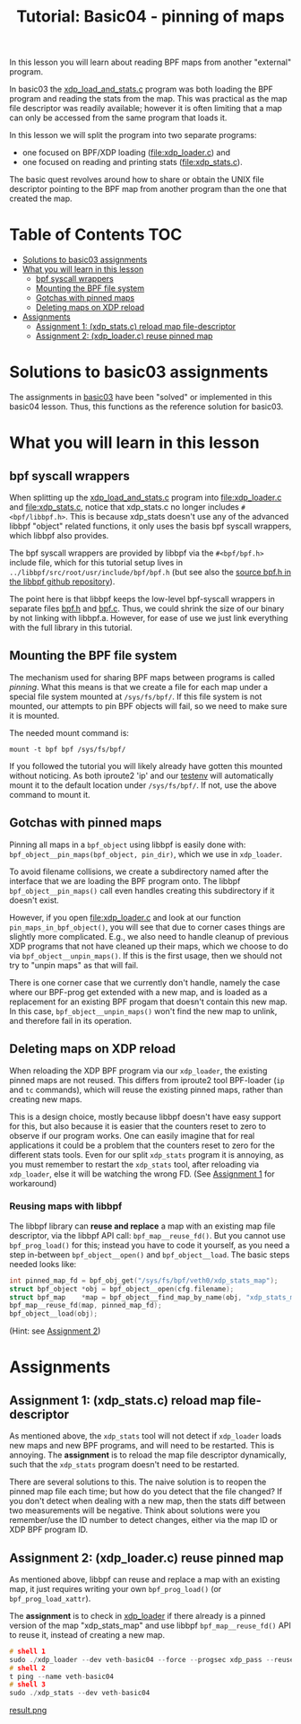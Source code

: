 # -*- fill-column: 76; -*-
#+TITLE: Tutorial: Basic04 - pinning of maps
#+OPTIONS: ^:nil

In this lesson you will learn about reading BPF maps from another "external"
program.

In basic03 the [[file:../basic03-map-counter/xdp_load_and_stats.c][xdp_load_and_stats.c]] program was both loading the BPF program
and reading the stats from the map. This was practical as the map
file descriptor was readily available; however it is often limiting that a
map can only be accessed from the same program that loads it.

In this lesson we will split the program into two separate programs:
 - one focused on BPF/XDP loading ([[file:xdp_loader.c]]) and
 - one focused on reading and printing stats ([[file:xdp_stats.c]]).

The basic quest revolves around how to share or obtain the UNIX
file descriptor pointing to the BPF map from another program than the one
that created the map.

* Table of Contents                                                     :TOC:
- [[#solutions-to-basic03-assignments][Solutions to basic03 assignments]]
- [[#what-you-will-learn-in-this-lesson][What you will learn in this lesson]]
  - [[#bpf-syscall-wrappers][bpf syscall wrappers]]
  - [[#mounting-the-bpf-file-system][Mounting the BPF file system]]
  - [[#gotchas-with-pinned-maps][Gotchas with pinned maps]]
  - [[#deleting-maps-on-xdp-reload][Deleting maps on XDP reload]]
- [[#assignments][Assignments]]
  - [[#assignment-1-xdp_statsc-reload-map-file-descriptor][Assignment 1: (xdp_stats.c) reload map file-descriptor]]
  - [[#assignment-2-xdp_loaderc-reuse-pinned-map][Assignment 2: (xdp_loader.c) reuse pinned map]]

* Solutions to basic03 assignments

The assignments in [[file:../basic03-map-counter][basic03]] have been "solved" or implemented in this basic04
lesson. Thus, this functions as the reference solution for basic03.

* What you will learn in this lesson

** bpf syscall wrappers

When splitting up the [[file:../basic03-map-counter/xdp_load_and_stats.c][xdp_load_and_stats.c]] program into [[file:xdp_loader.c]]
and [[file:xdp_stats.c]], notice that xdp_stats.c no longer includes
=#<bpf/libbpf.h>=. This is because xdp_stats doesn't use any of the advanced
libbpf "object" related functions, it only uses the basis bpf syscall
wrappers, which libbpf also provides.

The bpf syscall wrappers are provided by libbpf via the =#<bpf/bpf.h>=
include file, which for this tutorial setup lives in
=../libbpf/src/root/usr/include/bpf/bpf.h= (but see also the [[https://github.com/libbpf/libbpf/blob/master/src/bpf.h][source bpf.h in
the libbpf github repository]]).

The point here is that libbpf keeps the low-level bpf-syscall wrappers in
separate files [[https://github.com/libbpf/libbpf/blob/master/src/bpf.h][bpf.h]] and [[https://github.com/libbpf/libbpf/blob/master/src/bpf.c][bpf.c]]. Thus, we could shrink the size of our binary
by not linking with libbpf.a. However, for ease of use we just link
everything with the full library in this tutorial.

** Mounting the BPF file system

The mechanism used for sharing BPF maps between programs is called
/pinning/. What this means is that we create a file for each map under a
special file system mounted at =/sys/fs/bpf/=. If this file system is not
mounted, our attempts to pin BPF objects will fail, so we need to make sure
it is mounted.

The needed mount command is:
#+begin_example
 mount -t bpf bpf /sys/fs/bpf/
#+end_example

If you followed the tutorial you will likely already have gotten this
mounted without noticing. As both iproute2 'ip' and our [[file:../testenv][testenv]] will
automatically mount it to the default location under =/sys/fs/bpf/=.
If not, use the above command to mount it.

** Gotchas with pinned maps

Pinning all maps in a =bpf_object= using libbpf is easily done with:
=bpf_object__pin_maps(bpf_object, pin_dir)=, which we use in =xdp_loader=.

To avoid filename collisions, we create a subdirectory named after the
interface that we are loading the BPF program onto. The libbpf
=bpf_object__pin_maps()= call even handles creating this subdirectory if it
doesn't exist.

However, if you open [[file:xdp_loader.c]] and look at our function
=pin_maps_in_bpf_object()=, you will see that due to corner cases things are
slightly more complicated. E.g., we also need to handle cleanup of previous
XDP programs that not have cleaned up their maps, which we choose to do via
=bpf_object__unpin_maps()=. If this is the first usage, then we should not
try to "unpin maps" as that will fail.

There is one corner case that we currently don't handle, namely the case
where our BPF-prog get extended with a new map, and is loaded as a
replacement for an existing BPF progam that doesn't contain this new map. In
this case, =bpf_object__unpin_maps()= won't find the new map to unlink,
and therefore fail in its operation.

** Deleting maps on XDP reload

When reloading the XDP BPF program via our =xdp_loader=, the existing pinned
maps are not reused. This differs from iproute2 tool BPF-loader (=ip= and
=tc= commands), which will reuse the existing pinned maps, rather than
creating new maps.

This is a design choice, mostly because libbpf doesn't have easy support for
this, but also because it is easier that the counters reset to zero to
observe if our program works. One can easily imagine that for real
applications it could be a problem that the counters reset to zero for the
different stats tools. Even for our split =xdp_stats= program it is
annoying, as you must remember to restart the =xdp_stats= tool, after
reloading via =xdp_loader=, else it will be watching the wrong FD.
(See [[#assignment1-xdp_statsc-reload-map-file-descriptor][Assignment 1]] for workaround)

*** Reusing maps with libbpf

The libbpf library can *reuse and replace* a map with an existing map file
descriptor, via the libbpf API call: =bpf_map__reuse_fd()=. But you cannot
use =bpf_prog_load()= for this; instead you have to code it yourself, as you
need a step in-between =bpf_object__open()= and =bpf_object__load=. The
basic steps needed looks like:

#+begin_src C
 int pinned_map_fd = bpf_obj_get("/sys/fs/bpf/veth0/xdp_stats_map");
 struct bpf_object *obj = bpf_object__open(cfg.filename);
 struct bpf_map    *map = bpf_object__find_map_by_name(obj, "xdp_stats_map");
 bpf_map__reuse_fd(map, pinned_map_fd);
 bpf_object__load(obj);
#+end_src

(Hint: see [[#assignment2-xdp_loaderc-reuse-pinned-map][Assignment 2]])

* Assignments

** Assignment 1: (xdp_stats.c) reload map file-descriptor

As mentioned above, the =xdp_stats= tool will not detect if =xdp_loader=
loads new maps and new BPF programs, and will need to be restarted. This is
annoying. The *assignment* is to reload the map file descriptor dynamically,
such that the =xdp_stats= program doesn't need to be restarted.

There are several solutions to this. The naive solution is to reopen the
pinned map file each time; but how do you detect that the file changed? If
you don't detect when dealing with a new map, then the stats diff between
two measurements will be negative. Think about solutions were you
remember/use the ID number to detect changes, either via the map ID or XDP
BPF program ID.

** Assignment 2: (xdp_loader.c) reuse pinned map

As mentioned above, libbpf can reuse and replace a map with an existing map,
it just requires writing your own =bpf_prog_load()= (or
=bpf_prog_load_xattr=).

The *assignment* is to check in [[file:xdp_loader.c][xdp_loader]] if there already is a pinned
version of the map "xdp_stats_map" and use libbpf =bpf_map__reuse_fd()= API
to reuse it, instead of creating a new map.


#+begin_src C
 # shell 1
 sudo ./xdp_loader --dev veth-basic04 --force --progsec xdp_pass --reuse-maps  
 # shell 2  
 t ping --name veth-basic04  
 # shell 3  
 sudo ./xdp_stats --dev veth-basic04 
#+end_src

[[file:result.png][result.png]]

